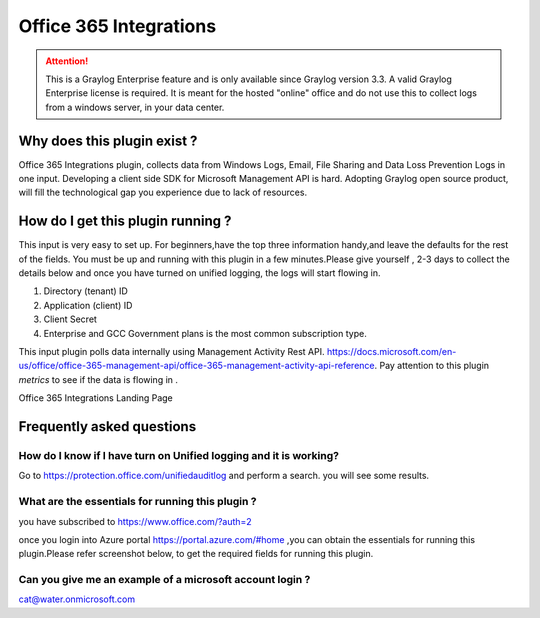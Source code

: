 .. _o365_input:

***********************
Office 365 Integrations
***********************

.. attention:: This is a Graylog Enterprise feature and is only available since Graylog version 3.3. A valid Graylog Enterprise license is required.
               It is meant for the hosted "online" office and do not use this to collect logs from a windows server, in your data center.

Why does this plugin exist ?
============================
Office 365 Integrations plugin, collects data from Windows Logs, Email, File Sharing and Data Loss Prevention Logs in one input.
Developing a client side SDK for Microsoft Management API is hard. Adopting Graylog open source product, will
fill the technological gap you experience due to lack of resources.

How do I get this plugin running ?
==================================
This input is very easy to set up. For beginners,have the top three information handy,and leave the defaults for the rest of the fields.
You must be up and running with this plugin in a few minutes.Please give yourself , 2-3 days to collect the details below and once you have
turned on unified logging, the logs will start flowing in.

1) Directory (tenant) ID
2) Application (client) ID
3) Client Secret
4) Enterprise and GCC Government plans is the most common subscription type.

This input plugin polls data internally using Management Activity Rest API. https://docs.microsoft.com/en-us/office/office-365-management-api/office-365-management-activity-api-reference.
Pay attention to this plugin `metrics` to see if the data is flowing in .

Office 365 Integrations Landing Page

.. image:: /images/integrations/o365_landing_page.png
    :width: 600

Frequently asked questions
==========================
How do I know if I have turn on Unified logging and it is working?
------------------------------------------------------------------

Go to https://protection.office.com/unifiedauditlog and perform a search. you will see some results.

What are the essentials for running this plugin ?
-------------------------------------------------

you have subscribed to https://www.office.com/?auth=2

once you login into Azure portal https://portal.azure.com/#home ,you can obtain the essentials for running this plugin.Please refer screenshot below, to get the required fields for running this plugin.

.. image:: /images/integrations/o365_graylog_credentials.png
    :width: 600

Can you give me an example of a microsoft account login ?
---------------------------------------------------------
cat@water.onmicrosoft.com



